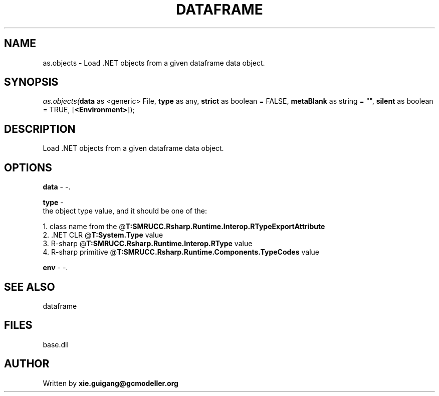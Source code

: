 .\" man page create by R# package system.
.TH DATAFRAME 4 2000-Jan "as.objects" "as.objects"
.SH NAME
as.objects \- Load .NET objects from a given dataframe data object.
.SH SYNOPSIS
\fIas.objects(\fBdata\fR as <generic> File, 
\fBtype\fR as any, 
\fBstrict\fR as boolean = FALSE, 
\fBmetaBlank\fR as string = "", 
\fBsilent\fR as boolean = TRUE, 
[\fB<Environment>\fR]);\fR
.SH DESCRIPTION
.PP
Load .NET objects from a given dataframe data object.
.PP
.SH OPTIONS
.PP
\fBdata\fB \fR\- -. 
.PP
.PP
\fBtype\fB \fR\- 
 the object type value, and it should be one of the:
 
 1. class name from the @\fBT:SMRUCC.Rsharp.Runtime.Interop.RTypeExportAttribute\fR
 2. .NET CLR @\fBT:System.Type\fR value
 3. R-sharp @\fBT:SMRUCC.Rsharp.Runtime.Interop.RType\fR value
 4. R-sharp primitive @\fBT:SMRUCC.Rsharp.Runtime.Components.TypeCodes\fR value
. 
.PP
.PP
\fBenv\fB \fR\- -. 
.PP
.SH SEE ALSO
dataframe
.SH FILES
.PP
base.dll
.PP
.SH AUTHOR
Written by \fBxie.guigang@gcmodeller.org\fR

